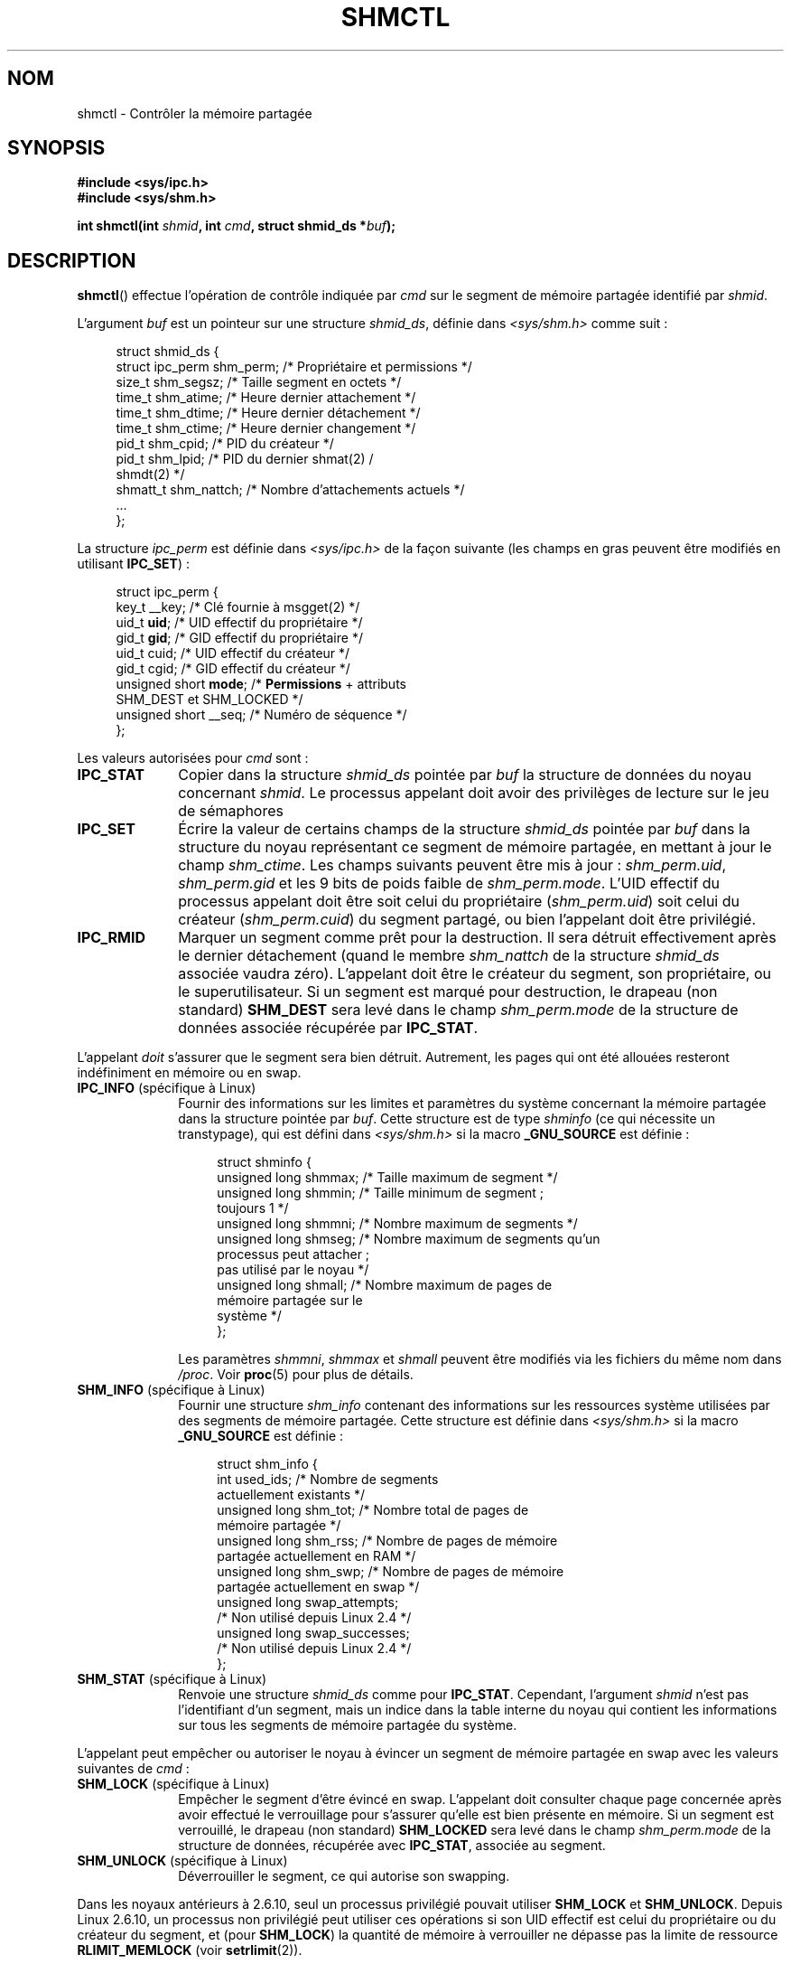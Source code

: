 .\" Copyright (c) 1993 Luigi P. Bai (lpb@softint.com) July 28, 1993
.\" and Copyright 1993 Giorgio Ciucci <giorgio@crcc.it>
.\" and Copyright 2004, 2005 Michael Kerrisk <mtk.manpages@gmail.com>
.\"
.\" Permission is granted to make and distribute verbatim copies of this
.\" manual provided the copyright notice and this permission notice are
.\" preserved on all copies.
.\"
.\" Permission is granted to copy and distribute modified versions of this
.\" manual under the conditions for verbatim copying, provided that the
.\" entire resulting derived work is distributed under the terms of a
.\" permission notice identical to this one.
.\"
.\" Since the Linux kernel and libraries are constantly changing, this
.\" manual page may be incorrect or out-of-date.  The author(s) assume no
.\" responsibility for errors or omissions, or for damages resulting from
.\" the use of the information contained herein.  The author(s) may not
.\" have taken the same level of care in the production of this manual,
.\" which is licensed free of charge, as they might when working
.\" professionally.
.\"
.\" Formatted or processed versions of this manual, if unaccompanied by
.\" the source, must acknowledge the copyright and authors of this work.
.\"
.\" Modified 1993-07-28, Rik Faith <faith@cs.unc.edu>
.\" Modified 1993-11-28, Giorgio Ciucci <giorgio@crcc.it>
.\" Modified 1997-01-31, Eric S. Raymond <esr@thyrsus.com>
.\" Modified 2001-02-18, Andries Brouwer <aeb@cwi.nl>
.\" Modified 2002-01-05, 2004-05-27, 2004-06-17,
.\"    Michael Kerrisk <mtk.manpages@gmail.com>
.\" Modified 2004-10-11, aeb
.\" Modified, Nov 2004, Michael Kerrisk <mtk.manpages@gmail.com>
.\"	Language and formatting clean-ups
.\"	Updated shmid_ds structure definitions
.\"	Added information on SHM_DEST and SHM_LOCKED flags
.\"	Noted that CAP_IPC_LOCK is not required for SHM_UNLOCK
.\"		since kernel 2.6.9
.\" Modified, 2004-11-25, mtk, notes on 2.6.9 RLIMIT_MEMLOCK changes
.\" 2005-04-25, mtk -- noted aberrant Linux behavior w.r.t. new
.\"	attaches to a segment that has already been marked for deletion.
.\" 2005-08-02, mtk: Added IPC_INFO, SHM_INFO, SHM_STAT descriptions.
.\"
.\"*******************************************************************
.\"
.\" This file was generated with po4a. Translate the source file.
.\"
.\"*******************************************************************
.TH SHMCTL 2 "7 août 2008" Linux "Manuel du programmeur Linux"
.SH NOM
shmctl \- Contrôler la mémoire partagée
.SH SYNOPSIS
.ad l
\fB#include <sys/ipc.h>\fP
.br
\fB#include <sys/shm.h>\fP
.sp
\fBint shmctl(int \fP\fIshmid\fP\fB, int \fP\fIcmd\fP\fB, struct shmid_ds *\fP\fIbuf\fP\fB);\fP
.ad b
.SH DESCRIPTION
\fBshmctl\fP() effectue l'opération de contrôle indiquée par \fIcmd\fP sur le
segment de mémoire partagée identifié par \fIshmid\fP.
.PP
L'argument \fIbuf\fP est un pointeur sur une structure \fIshmid_ds\fP, définie
dans \fI<sys/shm.h>\fP comme suit\ :
.PP
.in +4n
.nf
struct shmid_ds {
    struct ipc_perm shm_perm;   /* Propriétaire et permissions   */
    size_t          shm_segsz;  /* Taille segment en octets      */
    time_t          shm_atime;  /* Heure dernier attachement     */
    time_t          shm_dtime;  /* Heure dernier détachement     */
    time_t          shm_ctime;  /* Heure dernier changement      */
    pid_t           shm_cpid;   /* PID du créateur               */
    pid_t           shm_lpid;   /* PID du dernier shmat(2) /
                                   shmdt(2) */
    shmatt_t        shm_nattch; /* Nombre d'attachements actuels */
    ...
};
.fi
.in
.PP
La structure \fIipc_perm\fP est définie dans \fI<sys/ipc.h>\fP de la façon
suivante (les champs en gras peuvent être modifiés en utilisant
\fBIPC_SET\fP)\ :
.PP
.in +4n
.nf
struct ipc_perm {
    key_t          __key;    /* Clé fournie à msgget(2) */
    uid_t          \fBuid\fP;      /* UID effectif du propriétaire */
    gid_t          \fBgid\fP;      /* GID effectif du propriétaire */
    uid_t          cuid;     /* UID effectif du créateur */
    gid_t          cgid;     /* GID effectif du créateur */
    unsigned short \fBmode\fP;     /* \fBPermissions\fP + attributs
                                SHM_DEST et SHM_LOCKED */
    unsigned short __seq;    /* Numéro de séquence */
};
.fi
.in
.PP
Les valeurs autorisées pour \fIcmd\fP sont\ :
.br
.TP  10
\fBIPC_STAT\fP
Copier dans la structure \fIshmid_ds\fP pointée par \fIbuf\fP la structure de
données du noyau concernant \fIshmid\fP. Le processus appelant doit avoir des
privilèges de lecture sur le jeu de sémaphores
.TP 
\fBIPC_SET\fP
Écrire la valeur de certains champs de la structure \fIshmid_ds\fP pointée par
\fIbuf\fP dans la structure du noyau représentant ce segment de mémoire
partagée, en mettant à jour le champ \fIshm_ctime\fP. Les champs suivants
peuvent être mis à jour\ : \fIshm_perm.uid\fP, \fIshm_perm.gid\fP et les 9 bits de
poids faible de \fIshm_perm.mode\fP. L'UID effectif du processus appelant doit
être soit celui du propriétaire (\fIshm_perm.uid\fP) soit celui du créateur
(\fIshm_perm.cuid\fP) du segment partagé, ou bien l'appelant doit être
privilégié.
.TP 
\fBIPC_RMID\fP
Marquer un segment comme prêt pour la destruction. Il sera détruit
effectivement après le dernier détachement (quand le membre \fIshm_nattch\fP de
la structure \fIshmid_ds\fP associée vaudra zéro). L'appelant doit être le
créateur du segment, son propriétaire, ou le superutilisateur. Si un segment
est marqué pour destruction, le drapeau (non standard) \fBSHM_DEST\fP sera levé
dans le champ \fIshm_perm.mode\fP de la structure de données associée récupérée
par \fBIPC_STAT\fP.
.PP
L'appelant \fIdoit\fP s'assurer que le segment sera bien détruit. Autrement,
les pages qui ont été allouées resteront indéfiniment en mémoire ou en swap.
.TP  10
\fBIPC_INFO\fP (spécifique à Linux)
Fournir des informations sur les limites et paramètres du système concernant
la mémoire partagée dans la structure pointée par \fIbuf\fP. Cette structure
est de type \fIshminfo\fP (ce qui nécessite un transtypage), qui est défini
dans \fI<sys/shm.h>\fP si la macro \fB_GNU_SOURCE\fP est définie\ :
.nf
.in +4n

struct  shminfo {
    unsigned long shmmax; /* Taille maximum de segment */
    unsigned long shmmin; /* Taille minimum de segment\ ;
                             toujours 1 */
    unsigned long shmmni; /* Nombre maximum de segments */
    unsigned long shmseg; /* Nombre maximum de segments qu'un
                             processus peut attacher\ ;
                             pas utilisé par le noyau */
    unsigned long shmall; /* Nombre maximum de pages de
                             mémoire partagée sur le
                             système */
};

.in
.fi
Les paramètres \fIshmmni\fP, \fIshmmax\fP et \fIshmall\fP peuvent être modifiés via
les fichiers du même nom dans \fI/proc\fP. Voir \fBproc\fP(5) pour plus de
détails.
.TP 
\fBSHM_INFO\fP (spécifique à Linux)
Fournir une structure \fIshm_info\fP contenant des informations sur les
ressources système utilisées par des segments de mémoire partagée. Cette
structure est définie dans \fI<sys/shm.h>\fP si la macro \fB_GNU_SOURCE\fP
est définie\ :
.nf
.in +4n

struct shm_info {
    int           used_ids; /* Nombre de segments
                               actuellement existants */
    unsigned long shm_tot;  /* Nombre total de pages de
                               mémoire partagée */
    unsigned long shm_rss;  /* Nombre de pages de mémoire
                               partagée actuellement en RAM */
    unsigned long shm_swp;  /* Nombre de pages de mémoire
                               partagée actuellement en swap */
    unsigned long swap_attempts;
                            /* Non utilisé depuis Linux 2.4 */
    unsigned long swap_successes;
                            /* Non utilisé depuis Linux 2.4 */
};
.in
.fi
.TP 
\fBSHM_STAT\fP (spécifique à Linux)
Renvoie une structure \fIshmid_ds\fP comme pour \fBIPC_STAT\fP. Cependant,
l'argument \fIshmid\fP n'est pas l'identifiant d'un segment, mais un indice
dans la table interne du noyau qui contient les informations sur tous les
segments de mémoire partagée du système.
.PP
L'appelant peut empêcher ou autoriser le noyau à évincer un segment de
mémoire partagée en swap avec les valeurs suivantes de \fIcmd\fP\ :
.br
.TP  10
\fBSHM_LOCK\fP (spécifique à Linux)
Empêcher le segment d'être évincé en swap. L'appelant doit consulter chaque
page concernée après avoir effectué le verrouillage pour s'assurer qu'elle
est bien présente en mémoire. Si un segment est verrouillé, le drapeau (non
standard) \fBSHM_LOCKED\fP sera levé dans le champ \fIshm_perm.mode\fP de la
structure de données, récupérée avec \fBIPC_STAT\fP, associée au segment.
.TP 
\fBSHM_UNLOCK\fP (spécifique à Linux)
Déverrouiller le segment, ce qui autorise son swapping.
.PP
.\" There was some weirdness in 2.6.9: SHM_LOCK and SHM_UNLOCK could
.\" be applied to a segment, regardless of ownership of the segment.
.\" This was a botch-up in the move to RLIMIT_MEMLOCK, and was fixed
.\" in 2.6.10.  MTK, May 2005
Dans les noyaux antérieurs à 2.6.10, seul un processus privilégié pouvait
utiliser \fBSHM_LOCK\fP et \fBSHM_UNLOCK\fP. Depuis Linux 2.6.10, un processus non
privilégié peut utiliser ces opérations si son UID effectif est celui du
propriétaire ou du créateur du segment, et (pour \fBSHM_LOCK\fP) la quantité de
mémoire à verrouiller ne dépasse pas la limite de ressource
\fBRLIMIT_MEMLOCK\fP (voir \fBsetrlimit\fP(2)).
.SH "VALEUR RENVOYÉE"
Une opération \fBIPC_INFO\fP ou \fBSHM_INFO\fP réussie renvoie l'index de la plus
grande entrée utilisée dans le tableau interne du noyau contenant les
informations sur tous les segments de mémoire partagée. Cette information
peut être utilisée par des opérations \fBSHM_STAT\fP répétées pour obtenir les
informations sur tous les segments de mémoire partagée du système. Une
opération \fBSHM_STAT\fP réussie renvoie l'identifiant du segment de mémoire
partagée dont l'indice était fourni par \fIshmid\fP. Les autres opérations
renvoient 0 si elles réussissent.

En cas d'erreur, la valeur de retour est \-1, et \fIerrno\fP contient le code
d'erreur.
.SH ERREURS
.TP 
\fBEACCES\fP
L'opération demandée est \fBIPC_STAT\fP ou \fBSHM_STAT\fP, mais \fIshm_perm.mode\fP
ne permet pas la lecture du segment \fIshmid\fP, et le processus appelant n'a
pas la capacité \fBCAP_IPC_OWNER\fP.
.TP 
\fBEFAULT\fP
\fIcmd\fP a la valeur \fBIPC_SET\fP ou \fBIPC_STAT\fP mais \fIbuf\fP pointe en\-dehors de
l'espace d'adressage accessible.
.TP 
\fBEIDRM\fP
\fIshmid\fP pointe sur un segment détruit.
.TP 
\fBEINVAL\fP
\fIshmid\fP n'est pas un identifiant correct, ou \fIcmd\fP n'est pas une commande
reconnue. Ou bien, pour l'opération \fBSHM_STAT\fP, l'indice indiqué dans
\fIshmid\fP correspond à un élément actuellement inutilisé de la table.
.TP 
\fBENOMEM\fP
(Depuis le noyau 2.6.9) L'opération \fBSHM_LOCK\fP a été demandée, et la taille
du segment à verrouiller entraînerait un dépassement de la limite du nombre
total d'octets de mémoire partagée verrouillés pour l'UID réel du processus
appelant. Cette limite est la limite souple de ressource \fBRLIMIT_MEMLOCK\fP
(voir \fBsetrlimit\fP(2)).
.TP 
\fBEOVERFLOW\fP
L'opération demandée est \fBIPC_STAT\fP mais la valeur de GID ou d'UID est trop
grande pour être stockée dans la structure pointée par \fIbuf\fP.
.TP 
\fBEPERM\fP
On réclame \fBIPC_SET\fP ou \fBIPC_RMID\fP mais l'appelant n'est ni le créateur du
segment (trouvé dans \fIshm_perm.cuid\fP), ni le propriétaire (trouvé dans
\fIshm_perm.uid\fP) et le processus n'est pas privilégié (sous Linux\ : n'a pas
la capacité \fBCAP_SYS_ADMIN\fP.

Ou bien (pour les noyaux antérieurs à 2.6.9) soit \fBSHM_LOCK\fP soit
\fBSHM_UNLOCK\fP a été spécifié, mais le processus n'est pas privilégié (sous
Linux\ : n'a pas la capacité \fBCAP_IPC_LOCK\fP. Depuis Linux 2.6.9, cette
erreur peut également se produire si la limite \fBRLIMIT_MEMLOCK\fP est 0, et
l'appelant n'est pas privilégié.
.SH CONFORMITÉ
.\" SVr4 documents additional error conditions EINVAL,
.\" ENOENT, ENOSPC, ENOMEM, EEXIST.  Neither SVr4 nor SVID documents
.\" an EIDRM error condition.
SVr4, POSIX.1\-2001.
.SH NOTES
Les opérations \fBIPC_INFO\fP, \fBSHM_STAT\fP et \fBSHM_INFO\fP sont utilisées par le
programme \fBipcs\fP(8) pour fournir des informations sur les ressources
allouées. Ceci peut changer dans le futur, en utilisant une interface sur le
système de fichiers /proc.

Linux autorise un processus à attacher (\fBshmat\fP(2)) un segment de mémoire
partagée ayant été marqué pour suppression (avec \fIshmctl(IPC_RMID)\fP. Cette
particularité n'est pas disponible sur d'autres variantes d'Unix\ ; des
applications portables ne devraient pas compter sur ce comportement.

Divers champs de la structure \fIshmid_ds\fP étaient de type \fIshort\fP sous
Linux 2.2 et sont devenus des \fIlong\fP sous Linux 2.4. Pour en tirer parti,
une recompilation sous glibc 2.1.91 ou ultérieure doit suffire. (Le noyau
distingue les anciens et nouveaux appels par un drapeau \fBIPC_64\fP dans
\fIcmd\fP.)
.SH "VOIR AUSSI"
\fBmlock\fP(2), \fBsetrlimit\fP(2), \fBshmget\fP(2), \fBshmop\fP(2), \fBcapabilities\fP(7),
\fBsvipc\fP(7)
.SH COLOPHON
Cette page fait partie de la publication 3.23 du projet \fIman\-pages\fP
Linux. Une description du projet et des instructions pour signaler des
anomalies peuvent être trouvées à l'adresse
<URL:http://www.kernel.org/doc/man\-pages/>.
.SH TRADUCTION
Depuis 2010, cette traduction est maintenue à l'aide de l'outil
po4a <URL:http://po4a.alioth.debian.org/> par l'équipe de
traduction francophone au sein du projet perkamon
<URL:http://alioth.debian.org/projects/perkamon/>.
.PP
Christophe Blaess <URL:http://www.blaess.fr/christophe/> (1996-2003),
Alain Portal <URL:http://manpagesfr.free.fr/> (2003-2006).
Julien Cristau et l'équipe francophone de traduction de Debian\ (2006-2009).
.PP
Veuillez signaler toute erreur de traduction en écrivant à
<perkamon\-l10n\-fr@lists.alioth.debian.org>.
.PP
Vous pouvez toujours avoir accès à la version anglaise de ce document en
utilisant la commande
«\ \fBLC_ALL=C\ man\fR \fI<section>\fR\ \fI<page_de_man>\fR\ ».
